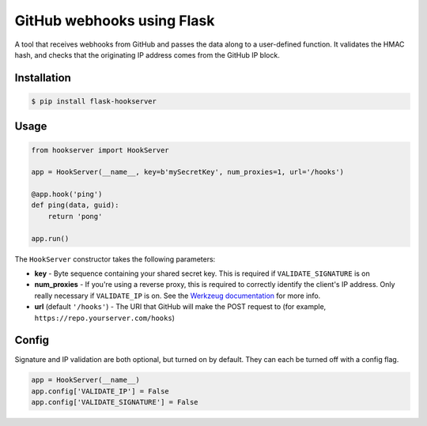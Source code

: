 GitHub webhooks using Flask
###########################

.. image:: https://img.shields.io/travis/nickfrostatx/flask-hookserver.svg
        :target: https://travis-ci.org/nickfrostatx/flask-hookserver

.. image:: https://img.shields.io/pypi/v/flask-hookserver.svg
    :target: https://pypi.python.org/pypi/flask-hookserver

.. image:: https://img.shields.io/pypi/l/flask-hookserver.svg
    :target: https://raw.githubusercontent.com/nickfrostatx/flask-hookserver/master/LICENSE

A tool that receives webhooks from GitHub and passes the data along to a
user-defined function. It validates the HMAC hash, and checks that the
originating IP address comes from the GitHub IP block.

Installation
------------

.. code-block:: bash

    $ pip install flask-hookserver

Usage
-----

.. code-block:: python

    from hookserver import HookServer

    app = HookServer(__name__, key=b'mySecretKey', num_proxies=1, url='/hooks')

    @app.hook('ping')
    def ping(data, guid):
        return 'pong'

    app.run()

The ``HookServer`` constructor takes the following parameters:

* **key** - Byte sequence containing your shared secret key. This is required if ``VALIDATE_SIGNATURE`` is on
* **num_proxies** - If you're using a reverse proxy, this is required to correctly identify the client's IP address. Only really necessary if ``VALIDATE_IP`` is on. See the `Werkzeug documentation <http://werkzeug.pocoo.org/docs/contrib/fixers/#werkzeug.contrib.fixers.ProxyFix>`_ for more info.
* **url** (default ``'/hooks'``) - The URI that GitHub will make the POST request to (for example, ``https://repo.yourserver.com/hooks``)

Config
------

Signature and IP validation are both optional, but turned on by default.  They
can each be turned off with a config flag.

.. code-block:: python
    
    app = HookServer(__name__)
    app.config['VALIDATE_IP'] = False
    app.config['VALIDATE_SIGNATURE'] = False
